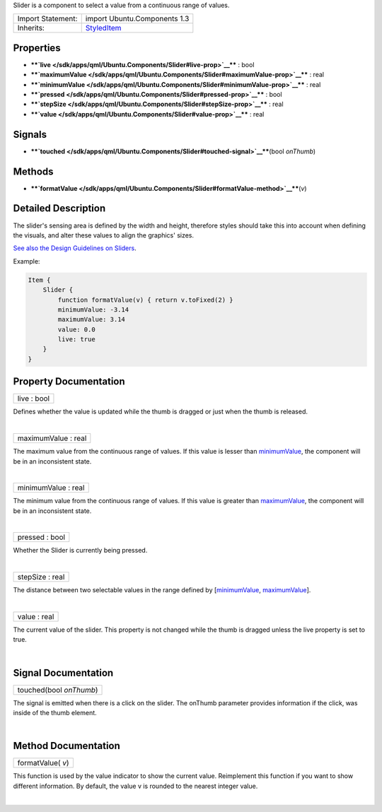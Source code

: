 Slider is a component to select a value from a continuous range of
values.

+--------------------------------------+--------------------------------------+
| Import Statement:                    | import Ubuntu.Components 1.3         |
+--------------------------------------+--------------------------------------+
| Inherits:                            | `StyledItem </sdk/apps/qml/Ubuntu.Co |
|                                      | mponents/StyledItem/>`__             |
+--------------------------------------+--------------------------------------+

Properties
----------

-  ****`live </sdk/apps/qml/Ubuntu.Components/Slider#live-prop>`__**** :
   bool
-  ****`maximumValue </sdk/apps/qml/Ubuntu.Components/Slider#maximumValue-prop>`__****
   : real
-  ****`minimumValue </sdk/apps/qml/Ubuntu.Components/Slider#minimumValue-prop>`__****
   : real
-  ****`pressed </sdk/apps/qml/Ubuntu.Components/Slider#pressed-prop>`__****
   : bool
-  ****`stepSize </sdk/apps/qml/Ubuntu.Components/Slider#stepSize-prop>`__****
   : real
-  ****`value </sdk/apps/qml/Ubuntu.Components/Slider#value-prop>`__****
   : real

Signals
-------

-  ****`touched </sdk/apps/qml/Ubuntu.Components/Slider#touched-signal>`__****\ (bool
   *onThumb*)

Methods
-------

-  ****`formatValue </sdk/apps/qml/Ubuntu.Components/Slider#formatValue-method>`__****\ (*v*)

Detailed Description
--------------------

The slider's sensing area is defined by the width and height, therefore
styles should take this into account when defining the visuals, and
alter these values to align the graphics' sizes.

`See also the Design Guidelines on
Sliders <https://design.ubuntu.com/apps/building-blocks/selection#slider>`__.

Example:

.. code:: qml

    Item {
        Slider {
            function formatValue(v) { return v.toFixed(2) }
            minimumValue: -3.14
            maximumValue: 3.14
            value: 0.0
            live: true
        }
    }

Property Documentation
----------------------

+--------------------------------------------------------------------------+
|        \ live : bool                                                     |
+--------------------------------------------------------------------------+

Defines whether the value is updated while the thumb is dragged or just
when the thumb is released.

| 

+--------------------------------------------------------------------------+
|        \ maximumValue : real                                             |
+--------------------------------------------------------------------------+

The maximum value from the continuous range of values. If this value is
lesser than
`minimumValue </sdk/apps/qml/Ubuntu.Components/Slider#minimumValue-prop>`__,
the component will be in an inconsistent state.

| 

+--------------------------------------------------------------------------+
|        \ minimumValue : real                                             |
+--------------------------------------------------------------------------+

The minimum value from the continuous range of values. If this value is
greater than
`maximumValue </sdk/apps/qml/Ubuntu.Components/Slider#maximumValue-prop>`__,
the component will be in an inconsistent state.

| 

+--------------------------------------------------------------------------+
|        \ pressed : bool                                                  |
+--------------------------------------------------------------------------+

Whether the Slider is currently being pressed.

| 

+--------------------------------------------------------------------------+
|        \ stepSize : real                                                 |
+--------------------------------------------------------------------------+

The distance between two selectable values in the range defined by
[`minimumValue </sdk/apps/qml/Ubuntu.Components/Slider#minimumValue-prop>`__,
`maximumValue </sdk/apps/qml/Ubuntu.Components/Slider#maximumValue-prop>`__].

| 

+--------------------------------------------------------------------------+
|        \ value : real                                                    |
+--------------------------------------------------------------------------+

The current value of the slider. This property is not changed while the
thumb is dragged unless the live property is set to true.

| 

Signal Documentation
--------------------

+--------------------------------------------------------------------------+
|        \ touched(bool *onThumb*)                                         |
+--------------------------------------------------------------------------+

The signal is emitted when there is a click on the slider. The onThumb
parameter provides information if the click, was inside of the thumb
element.

| 

Method Documentation
--------------------

+--------------------------------------------------------------------------+
|        \ formatValue( *v*)                                               |
+--------------------------------------------------------------------------+

This function is used by the value indicator to show the current value.
Reimplement this function if you want to show different information. By
default, the value v is rounded to the nearest integer value.

| 
